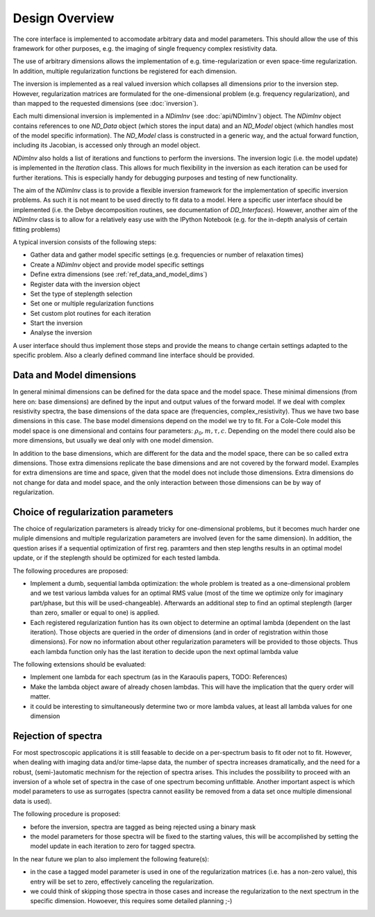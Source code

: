 Design Overview
===============

The core interface is implemented to accomodate arbitrary data and model
parameters.  This should allow the use of this framework for other purposes,
e.g. the imaging of single frequency complex resistivity data.

The use of arbitrary dimensions allows the implementation of e.g.
time-regularization or even space-time regularization. In addition, multiple
regularization functions be registered for each dimension.

The inversion is implemented as a real valued inversion which collapses all
dimensions prior to the inversion step. However, regularization matrices are
formulated for the one-dimensional problem (e.g. frequency regularization), and
than mapped to the requested dimensions (see :doc:`inversion`).

.. blockdiag::

    blockdiag NDimInv {
        NDimInv -> ND_Model, ND_Data;
        ND_Model -> Model_Object;
        NDimInv -> iteartion_list -> Iteration <- Inversion
    }

Each multi dimensional inversion is implemented in a *NDimInv* (see
:doc:`api/NDimInv`) object. The *NDimInv* object contains references to
one *ND_Data* object (which stores the input data) and an *ND_Model* object
(which handles most of the model specific information). The *ND_Model* class is
constructed in a generic way, and the actual forward function, including its
Jacobian, is accessed only through an model object.

*NDimInv* also holds a list of iterations and functions to perform the
inversions. The inversion logic (i.e. the model update) is implemented in the
*Iteration* class. This allows for much flexibility in the inversion as each
iteration can be used for further iterations. This is especially handy for
debugging purposes and testing of new functionality.

The aim of the *NDimInv* class is to provide a flexible inversion framework for
the implementation of specific inversion problems. As such it is not meant to
be used directly to fit data to a model. Here a specific user interface should
be implemented (i.e. the Debye decomposition routines, see documentation of
*DD_Interfaces*). However, another aim of the *NDimInv* class is to allow for a
relatively easy use with the IPython Notebook (e.g. for the in-depth analysis
of certain fitting problems)

A typical inversion consists of the following steps:

* Gather data and gather model specific settings (e.g. frequencies or number of
  relaxation times)
* Create a *NDimInv* object and provide model specific settings
* Define extra dimensions (see :ref:`ref_data_and_model_dims`)
* Register data with the inversion object
* Set the type of steplength selection
* Set one or multiple regularization functions
* Set custom plot routines for each iteration
* Start the inversion
* Analyse the inversion

A user interface should thus implement those steps and provide the means to
change certain settings adapted to the specific problem. Also a clearly defined
command line interface should be provided.

.. _ref_data_and_model_dims:

Data and Model dimensions
-------------------------

.. image:: figures/data_space.png

In general minimal dimensions can be defined for the data space and the model
space. These minimal dimensions (from here on: base dimensions) are defined by
the input and output values of the forward model. If we deal with complex
resistivity spectra, the base dimensions of the data space are (frequencies,
complex_resistivity). Thus we have two base dimensions in this case. The base
model dimensions depend on the model we try to fit. For a Cole-Cole model this
model space is one dimensional and contains four parameters: :math:`\rho_0, m,
\tau, c`. Depending on the model there could also be more dimensions, but
usually we deal only with one model dimension.

In addition to the base dimensions, which are different for the data and the
model space, there can be so called extra dimensions. Those extra dimensions
replicate the base dimensions and are not covered by the forward model.
Examples for extra dimensions are time and space, given that the model does not
include those dimensions. Extra dimensions do not change for data and model
space, and the only interaction between those dimensions can be by way of
regularization.

Choice of regularization parameters
-----------------------------------

The choice of regularization parameters is already tricky for one-dimensional
problems, but it becomes much harder one muliple dimensions and multiple
regularization parameters are involved (even for the same dimension). In
addition, the question arises if a sequential optimization of first reg.
paramters and then step lengths results in an optimal model update, or if the
steplength should be optimized for each tested lambda.

The following procedures are proposed:

* Implement a dumb, sequential lambda optimization: the whole problem is
  treated as a one-dimensional problem and we test various lambda values for an
  optimal RMS value (most of the time we optimize only for imaginary
  part/phase, but this will be used-changeable). Afterwards an additional step
  to find an optimal steplength (larger than zero, smaller or equal to one) is
  applied.

* Each registered regularization funtion has its own object to determine an
  optimal lambda (dependent on the last iteration). Those objects are queried
  in the order of dimensions (and in order of registration within those
  dimensions). For now no information about other regularization parameters
  will be provided to those objects. Thus each lambda function only has the
  last iteration to decide upon the next optimal lambda value

The following extensions should be evaluated:

* Implement one lambda for each spectrum (as in the Karaoulis papers, TODO:
  References)

* Make the lambda object aware of already chosen lambdas. This will have the
  implication that the query order will matter.

* it could be interesting to simultaneously determine two or more lambda
  values, at least all lambda values for one dimension

Rejection of spectra
--------------------

For most spectroscopic applications it is still feasable to decide on a
per-spectrum basis to fit oder not to fit. However, when dealing with imaging
data and/or time-lapse data, the number of spectra increases dramatically, and
the need for a robust, (semi-)automatic mechnism for the rejection of spectra
arises. This includes the possibility to proceed with an inversion of a whole
set of spectra in the case of one spectrum becoming unfittable. Another
important aspect is which model parameters to use as surrogates (spectra cannot
easility be removed from a data set once multiple dimensional data is used).

The following procedure is proposed:

* before the inversion, spectra are tagged as being rejected using a binary
  mask

* the model parameters for those spectra will be fixed to the starting
  values, this will be accomplished by setting the model update in each
  iteration to zero for tagged spectra.

In the near future we plan to also implement the following feature(s):

* in the case a tagged model parameter is used in one of the regularization
  matrices (i.e. has a non-zero value), this entry will be set to zero,
  effectively canceling the regularization.

* we could think of skipping those spectra in those cases and increase the
  regularization to the next spectrum in the specific dimension. Howoever, this
  requires some detailed planning ;-)
